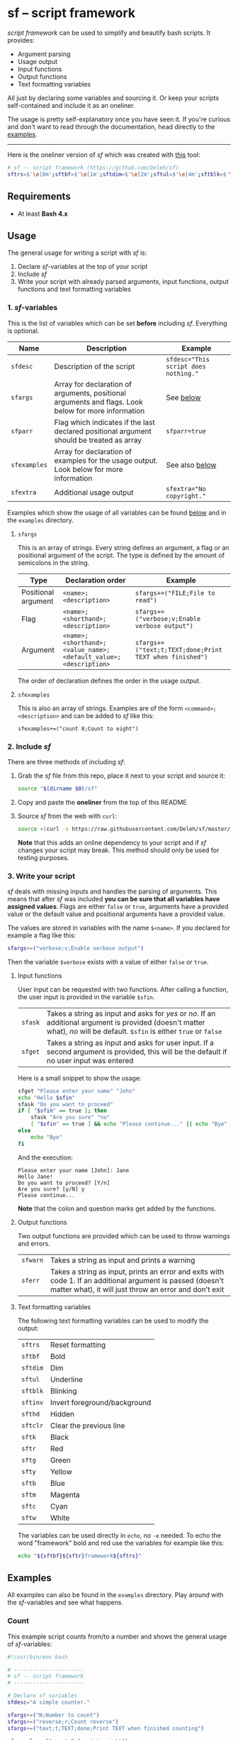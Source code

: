 * sf -- script framework

  [[./images/logo.png]]

  /script framework/ can be used to simplify and beautify bash scripts.
  It provides:

  - Argument parsing
  - Usage output
  - Input functions
  - Output functions
  - Text formatting variables

  All just by declaring some variables and sourcing it.
  Or keep your scripts self-contained and include it as an oneliner.

  The usage is pretty self-explanatory once you have seen it.
  If you're curious and don't want to read through the documentation, head directly to the [[#examples][examples]].

  -----

  Here is the oneliner version of /sf/ which was created with [[https://github.com/precious/bash_minifier][this]] tool:

  #+begin_src sh
    # sf -- script framework (https://github.com/Deleh/sf)
    sftrs=$'\e[0m';sftbf=$'\e[1m';sftdim=$'\e[2m';sftul=$'\e[4m';sftblk=$'\e[5m';sftinv=$'\e[7m';sfthd=$'\e[8m';sftclr=$'\e[1A\e[K';sftk=$'\e[30m';sftr=$'\e[31m';sftg=$'\e[32m';sfty=$'\e[33m';sftb=$'\e[34m';sftm=$'\e[35m';sftc=$'\e[36m';sftw=$'\e[97m';function sferr { echo "${sftbf}${sftr}ERROR${sftrs} $1";[ -z "$2" ]&&exit 1;};function sfwarn { echo "${sftbf}${sfty}WARNING${sftrs} $1";};function sfask { if [ "$2" == "" ];then read -p "$1? [${sftbf}Y${sftrs}/${sftbf}n${sftrs}] " sfin;[[ "$sfin" =~ y|Y|^$ ]]&&sfin=true||sfin=false;else read -p "$1? [${sftbf}y${sftrs}/${sftbf}N${sftrs}] " sfin;[[ "$sfin" =~ n|N|^$ ]]&&sfin=false||sfin=true;fi;};function sfget { [ "$2" != "" ]&&read -p "$1 [${sftbf}$2${sftrs}]: " sfin||read -p "$1: " sfin;[ "$sfin" == "" ]&&[ "$2" != "" ]&&sfin="$2";};function _sferr { echo "${sftbf}${sftr}SF PARSE ERROR${sftrs} $1";exit 1;};OLDIFS=$IFS;IFS=";";_sfphead="";_sfpdesc="";_sfodesc="  -h, --help;Show this help message\n";_sfexamples="";_sfpargs=();declare -A _sfflags;declare -A _sfargs;for a in "${sfargs[@]}";do _sfsubst=${a//";"};_sfcount="$(((${#a} - ${#_sfsubst})))";if [ $_sfcount -eq 1 ];then read -r -a _sfparsearr<<<"${a}";_sfpargs+=("${_sfparsearr[0]}");_sfphead="$_sfphead ${_sfparsearr[0]}";_sfpdesc="$_sfpdesc  ${_sfparsearr[0]};${_sfparsearr[1]}\n";elif [ $_sfcount -eq 2 ];then read -r -a _sfparsearr<<<"${a}";_sfflags["-${_sfparsearr[1]}"]="${_sfparsearr[0]}";_sfflags["--${_sfparsearr[0]}"]="${_sfparsearr[0]}";declare ${_sfparsearr[0]}=false;_sfodesc="$_sfodesc  -${_sfparsearr[1]}, --${_sfparsearr[0]};${_sfparsearr[2]}\n";elif [ $_sfcount -eq 4 ];then read -r -a _sfparsearr<<<"${a}";_sfargs["-${_sfparsearr[1]}"]="${_sfparsearr[0]}";_sfargs["--${_sfparsearr[0]}"]="${_sfparsearr[0]}";declare ${_sfparsearr[0]}="${_sfparsearr[3]}";_sfodesc="$_sfodesc  -${_sfparsearr[1]}, --${_sfparsearr[0]} ${_sfparsearr[2]};${_sfparsearr[4]} (default: ${_sfparsearr[3]})\n";else _sferr "Wrong argument declaration: $a";fi;done;[ "$sfparr" == true ]&&[ "${#_sfpargs[@]}" == 0 ]&&_sferr "At least one positional argument must be used with 'sfparr'";for e in "${sfexamples[@]}";do _sfsubst=${e//";"};_sfcount="$(((${#e} - ${#_sfsubst})))";if [ $_sfcount -eq 1 ];then read -r -a _sfparsearr<<<"${e}";_sfexamples="$_sfexamples  ${_sfparsearr[0]};${_sfparsearr[1]}\n";else _sferr "Wrong example declaration: $e";fi;done;IFS=$OLDIFS;function _sfusage { echo -n "Usage: $(basename $0) [OPTIONS]";echo -ne "$_sfphead";[ "$sfparr" == true ]&&echo -n " ...";echo;[ ! -z ${sfdesc+x} ]&&echo -e "\n$sfdesc";if [ "$_sfpdesc" != "" ];then echo -e "\nPOSITIONAL ARGUMENTS";echo -e "$_sfpdesc"|column -c 80 -s ";" -t -W 2;fi;if [ "$_sfodesc" != "" ];then echo -e "\nOPTIONS";echo -e "$_sfodesc"|column -c 80 -s ";" -t -W 2;fi;if [ "$_sfexamples" != "" ];then echo -e "\nEXAMPLES";echo -e "$_sfexamples"|column -c 80 -s ";" -t -W 2;fi;if [ ! -z ${sfextra+x} ];then echo -e "\n$sfextra";fi;exit 0;};for a in "$@";do [ "$a" == "-h" ]||[ "$a" == "--help" ]&&_sfusage;done;while(("$#"));do if [ ! -z ${_sfflags["$1"]} ];then declare ${_sfflags["$1"]}=true;elif [ ! -z ${_sfargs["$1"]} ];then if [ -n "$2" ]&&[ "${2:0:1}" != "-" ];then declare ${_sfargs["$1"]}="$2";shift;else sferr "Argument for '$1' missing";fi;else if [ "${1:0:1}" == "-" ];then sferr "Unsupported argument: $1";else if [ "${#_sfpargs[@]}" != 0 ];then declare ${_sfpargs[0]}="$1";[ "$sfparr" == true ]&&_sfplast="${_sfpargs[0]}"&&_sfparr=("$1");_sfpargs=("${_sfpargs[@]:1}");elif [ "$sfparr" == true ];then _sfparr+=("$1");else sferr "Too many positional arguments";fi;fi;fi;shift;done;[ "$sfparr" == true ]&&[ "${#_sfparr[@]}" -ge 1 ]&&read -r -a ${_sfplast}<<<"${_sfparr[@]}";if [ "$sfparr" != true ]&&[ ${#_sfpargs[@]} != 0 ];then for p in "${_sfpargs[@]}";do sferr "Positional argument '$p' missing" 0;done;exit 1;fi;unset a e _sfargs _sferr _sfexamples _sfflags _sfodesc _sfpargs _sfparr _sfpdesc _sfphead _sfplast _sfusage
  #+end_src

** Requirements

   - At least *Bash 4.x*

** Usage

   The general usage for writing a script with /sf/ is:

   1. Declare /sf/-variables at the top of your script
   2. Include /sf/
   3. Write your script with already parsed arguments, input functions, output functions and text formatting variables

*** 1. /sf/-variables

    This is the list of variables which can be set *before* including /sf/.
    Everything is optional.

    | Name         | Description                                                                                         | Example                              |
    |--------------+-----------------------------------------------------------------------------------------------------+--------------------------------------|
    | =sfdesc=     | Description of the script                                                                           | ~sfdesc="This script does nothing."~ |
    | =sfargs=     | Array for declaration of arguments, positional arguments and flags. Look below for more information | See [[#sfargs][below]]                            |
    | =sfparr=     | Flag which indicates if the last declared positional argument should be treated as array            | ~sfparr=true~                        |
    | =sfexamples= | Array for declaration of examples for the usage output. Look below for more information             | See also [[#sfexamples][below]]                       |
    | =sfextra=    | Additional usage output                                                                             | ~sfextra="No copyright."~            |

    Examples which show the usage of all variables can be found [[#examples][below]] and in the =examples= directory.

**** =sfargs=
     :properties:
     :custom_id: sfargs
     :end:

     This is an array of strings.
     Every string defines an argument, a flag or an positional argument of the script.
     The type is defined by the amount of semicolons in the string.

     | Type                | Declaration order                                               | Example                                                 |
     |---------------------+-----------------------------------------------------------------+---------------------------------------------------------|
     | Positional argument | =<name>;<description>=                                          | ~sfargs+=("FILE;File to read")~                         |
     | Flag                | =<name>;<shorthand>;<description>=                              | ~sfargs+=("verbose;v;Enable verbose output")~           |
     | Argument            | =<name>;<shorthand>;<value_name>;<default_value>;<description>= | ~sfargs+=("text;t;TEXT;done;Print TEXT when finished")~ |

     The order of declaration defines the order in the usage output.

**** =sfexamples=
     :properties:
     :custom_id: sfexamples
     :end:

     This is also an array of strings.
     Examples are of the form =<command>;<description>= and can be added to /sf/ like this:

     : sfexamples+=("count 8;Count to eight")

*** 2. Include /sf/

    There are three methods of including /sf/:

    1. Grab the /sf/ file from this repo, place it next to your script and source it:
       #+begin_src sh
         source "$(dirname $0)/sf"
       #+end_src

    2. Copy and paste the *oneliner* from the top of this README

    3. Source /sf/ from the web with =curl=:
       #+begin_src sh
         source <(curl -s https://raw.githubusercontent.com/Deleh/sf/master/sf)
       #+end_src
       *Note* that this adds an online dependency to your script and if /sf/ changes your script may break.
       This method should only be used for testing purposes.

*** 3. Write your script

    /sf/ deals with missing inputs and handles the parsing of arguments.
    This means that after /sf/ was included *you can be sure that all variables have assigned values*.
    Flags are either =false= or =true=, arguments have a provided value or the default value and positional arguments have a provided value.

    The values are stored in variables with the name =$<name>=.
    If you declared for example a flag like this:

    #+begin_src sh
      sfargs+=("verbose;v;Enable verbose output")
    #+end_src

    Then the variable =$verbose= exists with a value of either =false= or =true=.

**** Input functions

     User input can be requested with two functions.
     After calling a function, the user input is provided in the variable =$sfin=.

     | =sfask= | Takes a string as input and asks for /yes/ or /no/. If an additional argument is provided (doesn't matter what), /no/ will be default. =$sfin= is either =true= or =false= |
     | =sfget= | Takes a string as input and asks for user input. If a second argument is provided, this will be the default if no user input was entered                                   |

     Here is a small snippet to show the usage:

     #+begin_src bash
       sfget "Please enter your name" "John"
       echo "Hello $sfin"
       sfask "Do you want to proceed"
       if [ "$sfin" == true ]; then
           sfask "Are you sure" "no"
           [ "$sfin" == true ] && echo "Please continue..." || echo "Bye"
       else
           echo "Bye"
       fi
     #+end_src

     And the execution:

     #+begin_example
       Please enter your name [John]: Jane
       Hello Jane!
       Do you want to proceed? [Y/n]
       Are you sure? [y/N] y
       Please continue...
     #+end_example

     *Note* that the colon and question marks get added by the functions.

**** Output functions

     Two output functions are provided which can be used to throw warnings and errors.

     | =sfwarn= | Takes a string as input and prints a warning                                                                                                                          |
     | =sferr=  | Takes a string as input, prints an error and exits with code 1. If an additional argument is passed (doesn't matter what), it will just throw an error and don't exit |

**** Text formatting variables

     The following text formatting variables can be used to modify the output:

     | =sftrs=    | Reset formatting             |
     | =sftbf=    | Bold                         |
     | =sftdim=   | Dim                          |
     | =sftul=    | Underline                    |
     | =sftblk=   | Blinking                     |
     | =sftinv=   | Invert foreground/background |
     | =sfthd=    | Hidden                       |
     | =sftclr=   | Clear the previous line      |
     | =sftk=     | Black                        |
     | =sftr=     | Red                          |
     | =sftg=     | Green                        |
     | =sfty=     | Yellow                       |
     | =sftb=     | Blue                         |
     | =sftm=     | Magenta                      |
     | =sftc=     | Cyan                         |
     | =sftw=     | White                        |

     The variables can be used directly in =echo=, no =-e= needed.
     To echo the word "framework" bold and red use the variables for example like this:

     #+begin_src sh
       echo "${sftbf}${sftr}framework${sftrs}"
     #+end_src

** Examples
   :properties:
   :custom_id: examples
   :end:

   All examples can also be found in the =examples= directory.
   Play around with the /sf/-variables and see what happens.

*** Count

    This example script counts from/to a number and shows the general usage of /sf/-variables:

    #+begin_src sh
      #!/usr/bin/env bash

      # ----------------------
      # sf -- script framework
      # ----------------------

      # Declare sf variables
      sfdesc="A simple counter."

      sfargs+=("N;Number to count")
      sfargs+=("reverse;r;Count reverse")
      sfargs+=("text;t;TEXT;done;Print TEXT when finished counting")

      sfexamples+=("count 8;Count to eight")
      sfexamples+=("count -r -t go 3;Count reverse from 3 and print 'go'")

      sfextra="No copyright at all."

      # Include sf, this could be replaced with a long oneliner
      source "$(dirname $0)/sf"

      # ----------------------
      # Actual script
      # ----------------------

      if [ "$N" -ge 11 ]; then                    # Use parsed positional argument
          sferr "I can only count to/from 10"     # Throw an error and exit
      fi

      counter="$N"                                # Use parsed positional argument
      echo -n "$sftbf"                            # Print everyting from here bold
      while [ "$counter" -ge 1 ]; do
          if [ "$reverse" == true ]; then         # Use parsed flag
              echo "  $counter"
          else
              echo "  $(expr $N - $counter + 1)"  # Use parsed positional argument
          fi
          counter=$(expr $counter - 1)
          sleep 1
      done
      echo -n "$sftrs"                            # Reset text formatting
      echo "$text"                                # Use parsed argument
    #+end_src

    The usage output of the counter script is:

    #+begin_example
      Usage: count [OPTIONS] N

      A simple counter.

      POSITIONAL ARGUMENTS
        N  Number to count

      OPTIONS
        -h, --help       Show this help message
        -r, --reverse    Count reverse
        -t, --text TEXT  Print TEXT when finished counting (default: done)

      EXAMPLES
        count 8           Count to eight
        count -r -t go 3  Count reverse from 3 and print 'go'

      No copyright at all.
    #+end_example

*** Add

    This script adds numbers and shows the usage of =sfparr=:

    #+begin_src sh
      #!/usr/bin/env bash

      # ----------------------
      # sf -- script framework
      # ----------------------

      # Declare sf variables
      sfdesc="Calculate the sum of multiple numbers."

      sfargs+=("NUMBERS;Numbers which will be added")
      sfargs+=("verbose;v;Enable verbose output")

      sfparr=true  # Treat the last declared positional argument as array

      # Include sf, this could be replaced with a long oneliner
      source "$(dirname $0)/sf"

      # ----------------------
      # Actual script
      # ----------------------

      sum=0

      for n in "${NUMBERS[@]}"; do         # Use parsed positional argument array
          if [ "$verbose" == true ]; then  # Use parsed flag
              echo -n "$sum + $n = "
          fi
          sum="$(expr $sum + $n)"
          if [ "$verbose" == true ]; then  # Use parsed flag
              echo "$sftbf$sum$sftrs"      # Use text formatting variables
          fi
      done

      echo "The sum is: $sftbf$sum$sftrs"  # Use text formatting variables
    #+end_src

    And here is the produced usage:

    #+begin_example
      Usage: add [OPTIONS] NUMBERS ...

      Calculate the sum of multiple numbers.

      POSITIONAL ARGUMENTS
        NUMBERS  Numbers which will be added

      OPTIONS
        -h, --help     Show this help message
        -v, --verbose  Enable verbose output
    #+end_example

*** Greet

    This example greets a user and asks for the age.
    It shows the usage of input functions:

    #+begin_src sh
      #!/usr/bin/env bash

      # ----------------------
      # sf -- script framework
      # ----------------------

      # Declare sf variables
      sfdesc="Greet a person."

      # Include sf, this could be replaced with a long oneliner
      source "$(dirname $0)/sf"

      # ----------------------
      # Actual script
      # ----------------------

      sfget "Enter your name"                    # Get input
      echo "Hello ${sfin}!"                      # Use input

      sfask "Do you want to tell me your age"    # Ask for YES/no
      if [ "$sfin" == true ]; then               # Use answer
          sfget "Enter your Age"                 # Get input
          sfask "Is $sfin really your age" "no"  # Use input and ask for yes/NO
          if [ "$sfin" == true ]; then           # Use answer
              echo "Great!"
          else
              echo "I knew it!"
          fi
      fi
    #+end_src

    The produced usage:

    #+begin_example
      Usage: greet [OPTIONS]

      Greet a person.

      OPTIONS
        -h, --help  Show this help message
    #+end_example
